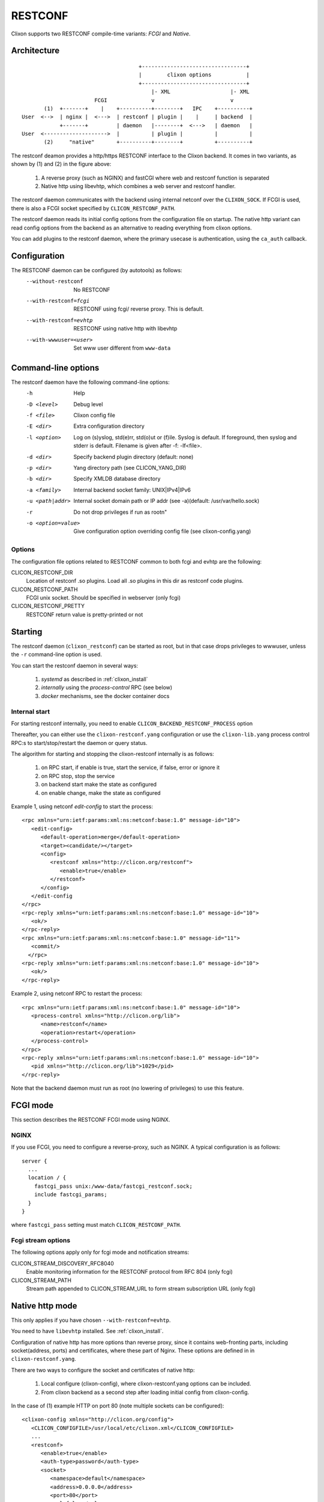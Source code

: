 .. _clixon_restconf:

RESTCONF
========

.. This is a comment
   
Clixon supports two RESTCONF compile-time variants: *FCGI* and *Native*. 
   
Architecture
------------
::

                                      +---------------------------------+
                                      |        clixon options           |
                                      +---------------------------------+
                                          |- XML                   |- XML
                        FCGI              v                        v
        (1)  +-------+    |    +----------+--------+   IPC    +----------+
 User  <-->  | nginx |  <--->  | restconf | plugin |    |     | backend  |
             +-------+         | daemon   |--------+  <--->   | daemon   |
 User  <-------------------->  |          | plugin |          |          |
        (2)     "native"       +----------+--------+          +----------+

The restconf deamon provides a http/https RESTCONF interface to the
Clixon backend.  It comes in two variants, as shown by (1) and (2) in the figure above:

  1. A reverse proxy (such as NGINX) and fastCGI where web and restconf function is separated
  2. Native http using libevhtp, which combines a web server and restconf handler.

The restconf daemon communicates with the backend using
internal netconf over the ``CLIXON_SOCK``. If FCGI is used, there is also a FCGI socket specified by ``CLICON_RESTCONF_PATH``.

The restconf daemon reads its initial config options from the configuration file on startup. The native http variant can read config options from the backend as an alternative to reading everything from clixon options.

You can add plugins to the restconf daemon, where the primary usecase is authentication, using the ``ca_auth`` callback.


Configuration
-------------

The RESTCONF daemon can be configured (by autotools) as follows:
  --without-restconf      No RESTCONF
  --with-restconf=fcgi    RESTCONF using fcgi/ reverse proxy. This is default.
  --with-restconf=evhtp   RESTCONF using native http with libevhtp
  --with-wwwuser=<user>   Set www user different from ``www-data``

Command-line options
--------------------

The restconf daemon have the following command-line options:
  -h              Help
  -D <level>      Debug level
  -f <file>       Clixon config file
  -E <dir>        Extra configuration directory
  -l <option>     Log on (s)yslog, std(e)rr, std(o)ut or (f)ile. Syslog is default. If foreground, then syslog and stderr is default. Filename is given after -f: -lf<file>.
  -d <dir>        Specify backend plugin directory (default: none)
  -p <dir>        Yang directory path (see CLICON_YANG_DIR)
  -b <dir>        Specify XMLDB database directory
  -a <family>     Internal backend socket family: UNIX|IPv4|IPv6
  -u <path|addr>  Internal socket domain path or IP addr (see -a)(default: /usr/var/hello.sock)
  -r              Do not drop privileges if run as root\n"
  -o <option=value>  Give configuration option overriding config file (see clixon-config.yang)

Options
^^^^^^^
The configuration file options related to RESTCONF common to both fcgi and evhtp are the following:

CLICON_RESTCONF_DIR
   Location of restconf .so plugins. Load all .so plugins in this dir as restconf code plugins.

CLICON_RESTCONF_PATH
   FCGI unix socket. Should be specified in webserver (only fcgi)

CLICON_RESTCONF_PRETTY
   RESTCONF return value is pretty-printed or not

Starting
--------
The restconf daemon (``clixon_restconf``) can be started as root, but in that case drops privileges to wwwuser, unless the ``-r`` command-line option is used.

You can start the restconf daemon in several ways:

  1. `systemd` as described in :ref:`clixon_install`
  2. `internally` using the `process-control` RPC (see below)
  3. `docker` mechanisms, see the docker container docs

Internal start
^^^^^^^^^^^^^^
For starting restconf internally, you need to enable ``CLICON_BACKEND_RESTCONF_PROCESS`` option

Thereafter, you can either use the ``clixon-restconf.yang`` configuration or use the ``clixon-lib.yang`` process control RPC:s to start/stop/restart the daemon or query status.

The algorithm for starting and stopping the clixon-restconf internally is as follows:

  1. on RPC start, if enable is true, start the service, if false, error or ignore it
  2. on RPC stop, stop the service 
  3. on backend start make the state as configured
  4. on enable change, make the state as configured  

Example 1, using netconf `edit-config` to start the process::

  <rpc xmlns="urn:ietf:params:xml:ns:netconf:base:1.0" message-id="10">
     <edit-config>
        <default-operation>merge</default-operation>
	<target><candidate/></target>
        <config>
	   <restconf xmlns="http://clicon.org/restconf">
	      <enable>true</enable>
	   </restconf>
	</config>
     </edit-config
  </rpc>
  <rpc-reply xmlns="urn:ietf:params:xml:ns:netconf:base:1.0" message-id="10">
     <ok/>
  </rpc-reply>
  <rpc xmlns="urn:ietf:params:xml:ns:netconf:base:1.0" message-id="11">
     <commit/>
    </rpc>
  <rpc-reply xmlns="urn:ietf:params:xml:ns:netconf:base:1.0" message-id="10">
     <ok/>
  </rpc-reply>
  
Example 2, using netconf RPC to restart the process::

  <rpc xmlns="urn:ietf:params:xml:ns:netconf:base:1.0" message-id="10">
     <process-control xmlns="http://clicon.org/lib">
        <name>restconf</name>
	<operation>restart</operation>
     </process-control>
  </rpc>
  <rpc-reply xmlns="urn:ietf:params:xml:ns:netconf:base:1.0" message-id="10">
     <pid xmlns="http://clicon.org/lib">1029</pid>
  </rpc-reply>

Note that the backend daemon must run as root (no lowering of privileges) to use this feature.
      
FCGI mode
---------
This section describes the RESTCONF FCGI mode using NGINX.

NGINX
^^^^^
If you use FCGI, you need to configure a reverse-proxy, such as NGINX. A typical configuration is as follows::

  server {
    ...
    location / {
      fastcgi_pass unix:/www-data/fastcgi_restconf.sock;
      include fastcgi_params;
    }
  }

where ``fastcgi_pass`` setting must match ``CLICON_RESTCONF_PATH``.

Fcgi stream options
^^^^^^^^^^^^^^^^^^^
The following options apply only for fcgi mode and notification streams:

CLICON_STREAM_DISCOVERY_RFC8040
  Enable monitoring information for the RESTCONF protocol from RFC 804 (only fcgi)

CLICON_STREAM_PATH  
  Stream path appended to CLICON_STREAM_URL to form stream subscription URL (only fcgi)

Native http mode
----------------
This only applies if you have chosen ``--with-restconf=evhtp``.

You need to have ``libevhtp`` installed. See :ref:`clixon_install`.

Configuration of native http has more options than reverse proxy, since it contains web-fronting parts, including socket(address, ports) and certificates, where these part of Nginx. These options are defined in in ``clixon-restconf.yang``.

There are two ways to configure the socket and certificates of native http:

  1. Local configure (clixon-config), where clixon-restconf.yang options can be included.
  2. From clixon backend as a second step after loading initial config from clixon-config.
     
In the case of (1) example HTTP on port 80 (note multiple sockets can be configured)::

  <clixon-config xmlns="http://clicon.org/config">
     <CLICON_CONFIGFILE>/usr/local/etc/clixon.xml</CLICON_CONFIGFILE>
     ...
     <restconf>
        <enable>true</enable>
        <auth-type>password</auth-type>
        <socket>
           <namespace>default</namespace>
           <address>0.0.0.0</address>
           <port>80</port>
           <ssl>false</ssl>
        </socket>
     </restconf>
  </clixon-config>

In the case of (2) example with ssl ::

   <restconf xmlns="https://clicon.org/restconf">
      <enable>true</enable>
      <auth-type>client-certificate</auth-type>
      <server-cert-path>/etc/ssl/certs/clixon-server-crt.pem</server-cert-path>
      <server-key-path>/etc/ssl/private/clixon-server-key.pem</server-key-path>
      <server-ca-cert-path>/etc/ssl/certs/clixon-ca_crt.pem</server-ca-cert-path>
      <socket>
         <namespace>default</namespace>
         <address>0.0.0.0</address>
         <port>443</port>
         <ssl>true</ssl>
      </socket>
   </restconf>

In the latter case, ``clixon_restconf.yang`` should be imported, and these settings must be
present in the running datastore `before` the restconf daemon is
started. This can be done via the startup datastore or by editing the
running config before restconf daemon.


Plugin callbacks
----------------
Restconf plugins implement callbacks, some are same as for :ref:`backend plugins <clixon_backend>`. Most important is the ``auth`` callback where user authentication can be implemented.

init
   Clixon plugin init function, called immediately after plugin is loaded into the restconf daemon.
start
   Called when application is started and initialization is complete, and after drop privileges.
exit
   Called just before plugin is unloaded 
extension
  Called at parsing of yang modules containing an extension statement.
auth
  Called by restconf on each incoming request to check credentials and return username. This is done after cert validation, if any. For example, http basic authentication, oauth2 or just matching client certs with username can be implemented here.


SSL Certificates
----------------
If you use native RESTCONF you may want to have server/client
certs. If you use FCGI, certs are configured according to the reverse
proxy documentation, such as NGINX. The rest of this section applies to native restconf only.

If you already have certified server certs, ensure ``CLICON_SSL_SERVER_CERT`` and ``CLICON_SSL_SERVER_KEY`` points to them.

If you do not have them, you can generate self-signed certs, for example as follows::

   openssl req -x509 -nodes -newkey rsa:4096 -keyout /etc/ssl/private/clixon-server-key.pem -out /etc/ssl/certs/clixon-server-crt.pem -days 365

You can also generate client certs (not shown here) using ``CLICON_SSL_CA_CERT``. Example using client certs and curl for client `andy`::
  
   curl -Ssik --key andy.key --cert andy.crt -X GET https://localhost/restconf/data/example:x

RESTCONF streams
----------------

Clixon has an experimental RESTCONF event stream implementations following
RFC8040 Section 6 using Server-Sent Events (SSE).  Currently this is implemented in FCGI/Nginx only (not evhtp).

.. note::
        RESTCONF streams are experimental and only implemented for FCGI.

Example: set the Clixon configuration options::

  <CLICON_STREAM_PATH>streams</CLICON_STREAM_PATH>
  <CLICON_STREAM_URL>https://example.com</CLICON_STREAM_URL>
  <CLICON_STREAM_RETENTION>3600</CLICON_STREAM_RETENTION>

In this example, the stream ``example`` is accessed with ``https://example.com/streams/example``.

Clixon defines an internal in-memory (not persistent) replay function controlled by the configure option above.  In this example, the retention is configured to 1 hour, i.e., the stream replay function will only save timeseries one hour, but if the restconf daemon is restarted, the history will be lost.

In the Nginx configuration, add the following to extend the nginx configuration file with the following statements (for example)::

	location /streams {
	    fastcgi_pass unix:/www-data/fastcgi_restconf.sock;
	    include fastcgi_params;
 	    proxy_http_version 1.1;
	    proxy_set_header Connection "";
        }

An example of a stream access is as follows::

  curl -H "Accept: text/event-stream" -s -X GET http://localhost/streams/EXAMPLE
  data: <notification xmlns="urn:ietf:params:xml:ns:netconf:notification:1.0"><eventTime>2018-11-04T14:47:11.373124</eventTime><event><event-class>fault</event-class><reportingEntity><card>Ethernet0</card></reportingEntity><severity>major</severity></event></notification>
  data: <notification xmlns="urn:ietf:params:xml:ns:netconf:notification:1.0"><eventTime>2018-11-04T14:47:16.375265</eventTime><event><event-class>fault</event-class><reportingEntity><card>Ethernet0</card></reportingEntity><severity>major</severity></event></notification>

You can also specify start and stop time. Start-time enables replay of existing samples, while stop-time is used both for replay, but also for stopping a stream at some future time::

   curl -H "Accept: text/event-stream" -s -X GET http://localhost/streams/EXAMPLE?start-time=2014-10-25T10:02:00&stop-time=2014-10-25T12:31:00

